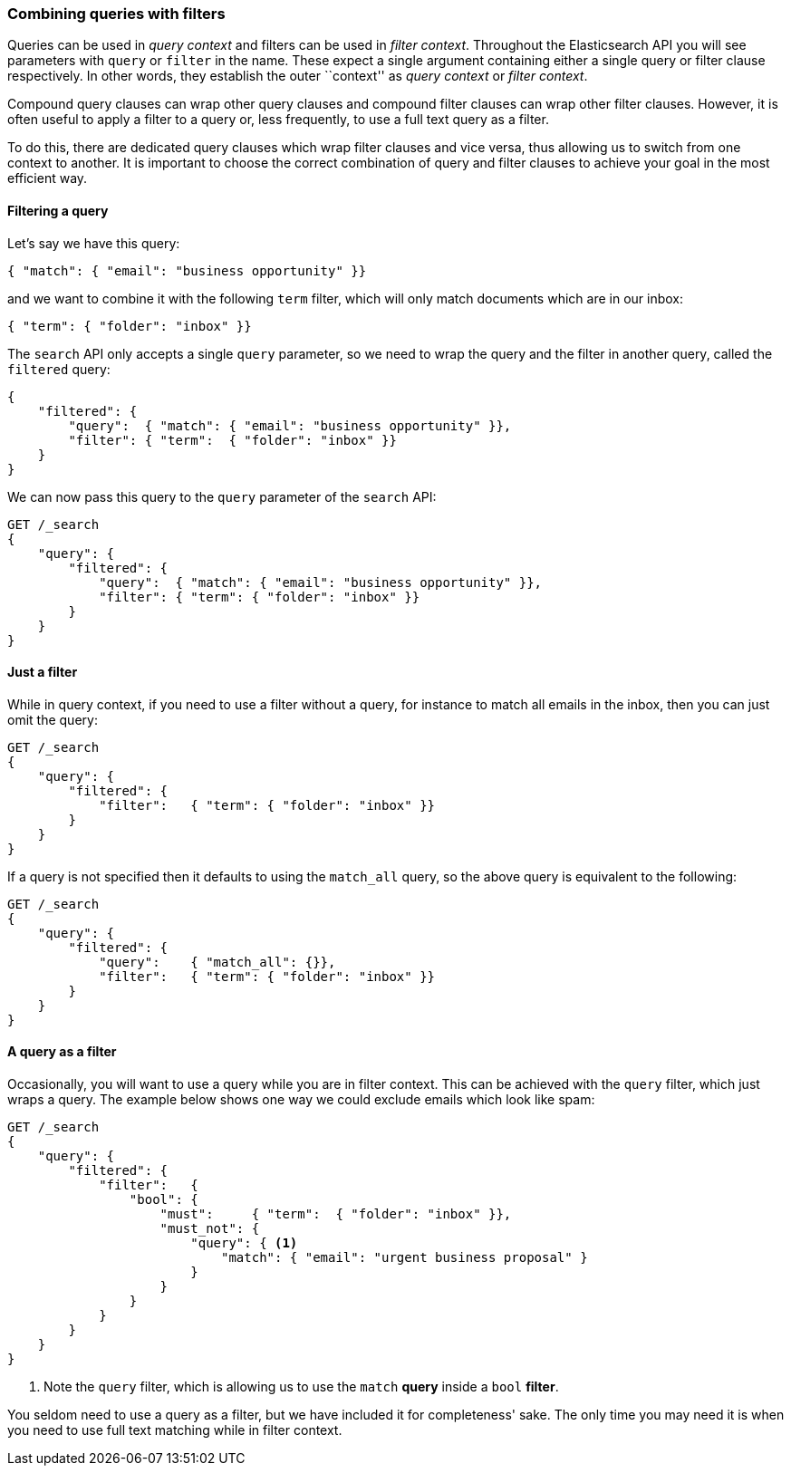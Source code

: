 === Combining queries with filters

Queries can be used in _query context_ and filters can be used
in _filter context_.  Throughout the Elasticsearch API you will see parameters
with `query` or `filter` in the name.  These
expect a single argument containing either a single query or filter clause
respectively. In other words, they establish the
outer ``context'' as _query context_ or _filter context_.

Compound query clauses can wrap other query clauses and compound
filter clauses can wrap other filter clauses. However, it is often
useful to apply a filter to a query or, less frequently, to use a full
text query as a filter.

To do this, there are dedicated query clauses which wrap filter clauses and
vice versa, thus allowing us to switch from one context to another. It is
important to choose the correct combination of query and filter clauses
to achieve your goal in the most efficient way.

==== Filtering a query

Let's say we have this query:

[source,js]
--------------------------------------------------
{ "match": { "email": "business opportunity" }}
--------------------------------------------------

and we want to combine it with the following `term` filter, which will
only match documents which are in our inbox:

[source,js]
--------------------------------------------------
{ "term": { "folder": "inbox" }}
--------------------------------------------------


The `search` API only accepts a single `query` parameter, so we need
to wrap the query and the filter in another query, called the `filtered`
query:

[source,js]
--------------------------------------------------
{
    "filtered": {
        "query":  { "match": { "email": "business opportunity" }},
        "filter": { "term":  { "folder": "inbox" }}
    }
}
--------------------------------------------------


We can now pass this query to the `query` parameter of the `search` API:

[source,js]
--------------------------------------------------
GET /_search
{
    "query": {
        "filtered": {
            "query":  { "match": { "email": "business opportunity" }},
            "filter": { "term": { "folder": "inbox" }}
        }
    }
}
--------------------------------------------------


==== Just a filter

While in query context, if you need to use a filter without a query, for
instance to match all emails in the inbox, then you can just omit the
query:

[source,js]
--------------------------------------------------
GET /_search
{
    "query": {
        "filtered": {
            "filter":   { "term": { "folder": "inbox" }}
        }
    }
}
--------------------------------------------------


If a query is not specified then it defaults to using the `match_all` query, so
the above query is equivalent to the following:

[source,js]
--------------------------------------------------
GET /_search
{
    "query": {
        "filtered": {
            "query":    { "match_all": {}},
            "filter":   { "term": { "folder": "inbox" }}
        }
    }
}
--------------------------------------------------


==== A query as a filter

Occasionally, you will want to use a query while you are in filter context.
This can be achieved with the `query` filter, which just wraps a query. The
example below shows one way we could exclude emails which look like spam:


[source,js]
--------------------------------------------------
GET /_search
{
    "query": {
        "filtered": {
            "filter":   {
                "bool": {
                    "must":     { "term":  { "folder": "inbox" }},
                    "must_not": {
                        "query": { <1>
                            "match": { "email": "urgent business proposal" }
                        }
                    }
                }
            }
        }
    }
}
--------------------------------------------------
<1> Note the `query` filter, which is allowing us to use the `match` *query*
    inside a `bool` *filter*.


You seldom need to use a query as a filter, but we have included it for
completeness' sake.  The only time you may need it is when you need to use
full text matching while in filter context.

